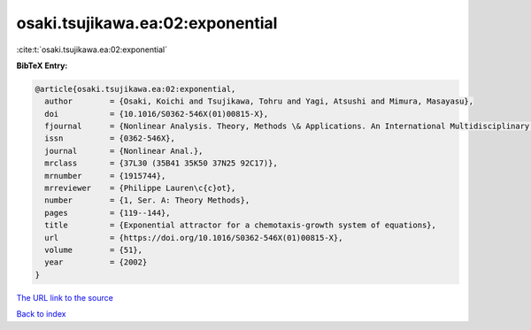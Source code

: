 osaki.tsujikawa.ea:02:exponential
=================================

:cite:t:`osaki.tsujikawa.ea:02:exponential`

**BibTeX Entry:**

.. code-block:: bibtex

   @article{osaki.tsujikawa.ea:02:exponential,
     author        = {Osaki, Koichi and Tsujikawa, Tohru and Yagi, Atsushi and Mimura, Masayasu},
     doi           = {10.1016/S0362-546X(01)00815-X},
     fjournal      = {Nonlinear Analysis. Theory, Methods \& Applications. An International Multidisciplinary Journal},
     issn          = {0362-546X},
     journal       = {Nonlinear Anal.},
     mrclass       = {37L30 (35B41 35K50 37N25 92C17)},
     mrnumber      = {1915744},
     mrreviewer    = {Philippe Lauren\c{c}ot},
     number        = {1, Ser. A: Theory Methods},
     pages         = {119--144},
     title         = {Exponential attractor for a chemotaxis-growth system of equations},
     url           = {https://doi.org/10.1016/S0362-546X(01)00815-X},
     volume        = {51},
     year          = {2002}
   }

`The URL link to the source <https://doi.org/10.1016/S0362-546X(01)00815-X>`__


`Back to index <../By-Cite-Keys.html>`__
